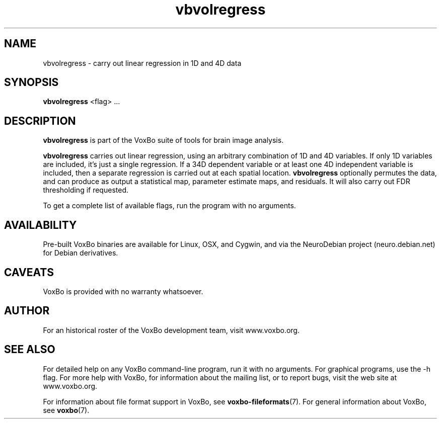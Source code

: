 .TH vbvolregress 1 "January, 2011 (v1.8.5)" "VoxBo" "The VoxBo Manual"
.SH NAME
vbvolregress - carry out linear regression in 1D and 4D data
.SH SYNOPSIS
.B vbvolregress
<flag> ...
.SH DESCRIPTION
.B vbvolregress
is part of the VoxBo suite of tools for brain image analysis.
.P
.B vbvolregress
carries out linear regression, using an arbitrary combination of 1D
and 4D variables.  If only 1D variables are included, it's just a
single regression.  If a 34D dependent variable or at least one 4D
independent variable is included, then a separate regression is
carried out at each spatial location.
.B vbvolregress
optionally permutes the data, and can produce as output a statistical
map, parameter estimate maps, and residuals.  It will also carry out
FDR thresholding if requested.
.P
To get a complete list of available flags, run the program with no
arguments.
.SH AVAILABILITY
Pre-built VoxBo binaries are available for Linux, OSX, and Cygwin, and
via the NeuroDebian project (neuro.debian.net) for Debian derivatives.
.SH CAVEATS
VoxBo is provided with no warranty whatsoever.
.SH AUTHOR
For an historical roster of the VoxBo development team, visit
www.voxbo.org.
.SH SEE ALSO
For detailed help on any VoxBo command-line program, run it with no
arguments.  For graphical programs, use the -h flag.  For more help
with VoxBo, for information about the mailing list, or to report bugs,
visit the web site at www.voxbo.org.
.P
For information about file format support in VoxBo, see
.BR voxbo-fileformats (7).
For general information about VoxBo, see
.BR voxbo (7).
